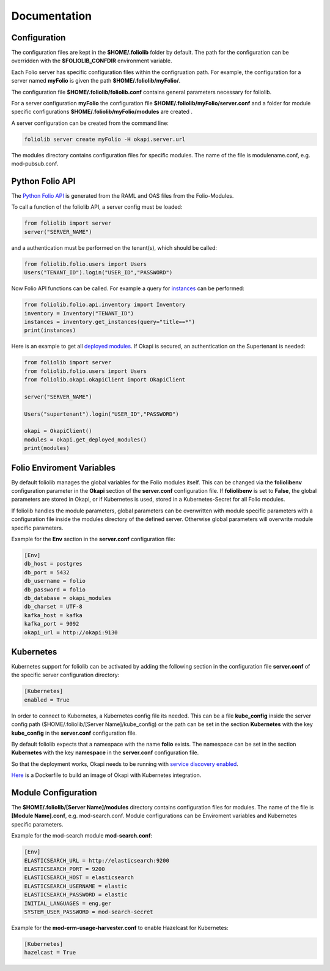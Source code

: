 Documentation
=============

Configuration
-------------

The configuration files are kept in the **$HOME/.foliolib** folder by default.
The path for the configuration can be overridden with the **$FOLIOLIB_CONFDIR**
environment variable.

Each Folio server has specific configuration files within the configruation
path.
For example, the configuration for a server named **myFolio** is given the path
**$HOME/.foliolib/myFolio/**.

The configuration file **$HOME/.foliolib/foliolib.conf** contains general
parameters necessary for foliolib.

For a server configuration **myFolio** the configuration file
**$HOME/.foliolib/myFolio/server.conf** and a folder
for module specific configurations **$HOME/.foliolib/myFolio/modules**
are created .

A server configuration can be created from the command line:


.. code-block:: bash

    foliolib server create myFolio -H okapi.server.url


The modules directory contains configuration files for specific modules.
The name of the file is modulename.conf, e.g. mod-pubsub.conf.


Python Folio API
----------------

The `Python Folio API <https://foliolib.readthedocs.io/en/latest/foliolib.folio.api.html>`_
is generated from the RAML and OAS files from the Folio-Modules.

To call a function of the foliolib API, a server config must be loaded:

.. code-block:: python

    from foliolib import server
    server("SERVER_NAME")

and a authentication must be performed on the tenant(s),
which should be called:

.. code-block:: python

    from foliolib.folio.users import Users
    Users("TENANT_ID").login("USER_ID","PASSWORD")

Now Folio API functions can be called.
For example a query for `instances <https://foliolib.readthedocs.io/en/latest/generated/foliolib.folio.api.inventory.Inventory.html#foliolib.folio.api.inventory.Inventory.get_instances>`_
can be performed:

.. code-block:: python

    from foliolib.folio.api.inventory import Inventory
    inventory = Inventory("TENANT_ID")
    instances = inventory.get_instances(query="title==*")
    print(instances)

Here is an example to get all `deployed modules <https://foliolib.readthedocs.io/en/latest/generated/foliolib.okapi.okapiClient.OkapiClient.html#foliolib.okapi.okapiClient.OkapiClient.get_deployed_modules>`_.
If Okapi is secured, an authentication on the Supertenant is needed:

.. code-block:: python

    from foliolib import server
    from foliolib.folio.users import Users
    from foliolib.okapi.okapiClient import OkapiClient

    server("SERVER_NAME")

    Users("supertenant").login("USER_ID","PASSWORD")

    okapi = OkapiClient()
    modules = okapi.get_deployed_modules()
    print(modules)




Folio Enviroment Variables
--------------------------

By default foliolib manages the global variables for the Folio
modules itself. This can be changed via the **foliolibenv** configuration
parameter in the **Okapi** section of the **server.conf** configuration file.
If **foliolibenv** is set to **False**, the global parameters are
stored in Okapi, or if Kubernetes is used, stored in a Kubernetes-Secret
for all Folio modules.

If foliolib handles the module parameters, global parameters can be
overwritten with module specific parameters with a configuration file
inside the modules directory of the defined server.
Otherwise global parameters will overwrite module specific parameters.

Example for the **Env** section in the **server.conf** configuration file:


.. code-block:: cfg

    [Env]
    db_host = postgres
    db_port = 5432
    db_username = folio
    db_password = folio
    db_database = okapi_modules
    db_charset = UTF-8
    kafka_host = kafka
    kafka_port = 9092
    okapi_url = http://okapi:9130



Kubernetes
----------

Kubernetes support for foliolib can be activated by adding the following
section in the configuration file **server.conf** of the specific server
configuration directory:


.. code-block:: cfg

    [Kubernetes]
    enabled = True

In order to connect to Kubernetes, a Kubernetes config file its needed.
This can be a file **kube_config** inside the server config path
($HOME/.foliolib/[Server Name]/kube_config) or the path can be set in the
section **Kubernetes** with the key **kube_config** in the **server.conf**
configuration file.

By default foliolib expects that a namespace with the name **folio** exists.
The namespace can be set in the section **Kubernetes** with the key
**namespace** in  the **server.conf** configuration file.

So that the deployment works, Okapi needs to be running with
`service discovery enabled <https://github.com/folio-org/okapi/blob/master/doc/guide.md#kubernetes-integration>`_.

`Here <https://github.com/tobi-weber/foliolib/tree/master/extras/okapi-docker>`_
is a Dockerfile to build an image of Okapi with Kubernetes integration.


Module Configuration
--------------------


The **$HOME/.foliolib/[Server Name]/modules** directory contains configuration
files for modules.
The name of the file is **[Module Name].conf**, e.g. mod-search.conf.
Module configurations can be Enviroment variables and Kubernetes specific
parameters.

Example for the mod-search module **mod-search.conf**:

.. code-block:: cfg

    [Env]
    ELASTICSEARCH_URL = http://elasticsearch:9200
    ELASTICSEARCH_PORT = 9200
    ELASTICSEARCH_HOST = elasticsearch
    ELASTICSEARCH_USERNAME = elastic
    ELASTICSEARCH_PASSWORD = elastic
    INITIAL_LANGUAGES = eng,ger
    SYSTEM_USER_PASSWORD = mod-search-secret


Example for the **mod-erm-usage-harvester.conf** to enable Hazelcast
for Kubernetes:


.. code-block:: cfg

    [Kubernetes]
    hazelcast = True
